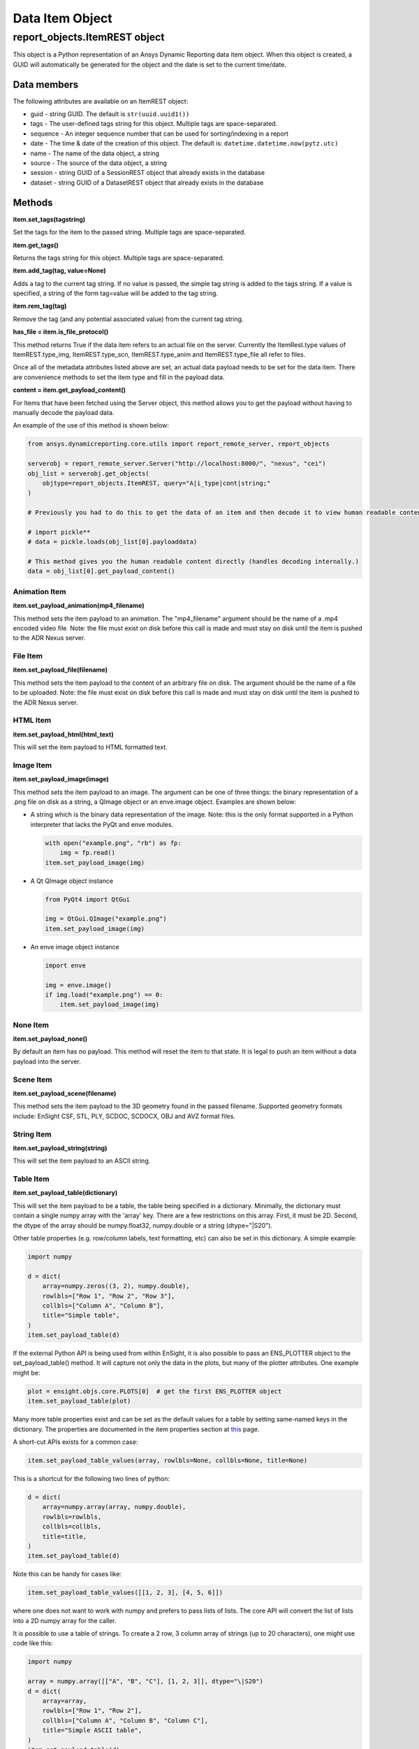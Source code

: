 Data Item Object
================

.. _ItemREST:

report_objects.ItemREST object
~~~~~~~~~~~~~~~~~~~~~~~~~~~~~~

This object is a Python representation of an Ansys Dynamic
Reporting data item object. When
this object is created, a GUID will automatically be generated for the
object and the date is set to the current time/date.

Data members
^^^^^^^^^^^^

The following attributes are available on an ItemREST object:

-  guid - string GUID. The default is ``str(uuid.uuid1())``
-  tags - The user-defined tags string for this object. Multiple tags
   are space-separated.
-  sequence - An integer sequence number that can be used for
   sorting/indexing in a report
-  date - The time & date of the creation of this object. The default
   is: ``datetime.datetime.now(pytz.utc)``
-  name - The name of the data object, a string
-  source - The source of the data object, a string
-  session - string GUID of a SessionREST object that already exists in
   the database
-  dataset - string GUID of a DatasetREST object that already exists in
   the database


Methods
^^^^^^^

**item.set_tags(tagstring)**

Set the tags for the item to the passed string. Multiple tags are
space-separated.

**item.get_tags()**

Returns the tags string for this object. Multiple tags are
space-separated.

**item.add_tag(tag, value=None)**

Adds a tag to the current tag string. If no value is passed, the simple
tag string is added to the tags string. If a value is specified, a
string of the form tag=value will be added to the tag string.

**item.rem_tag(tag)**

Remove the tag (and any potential associated value) from the current tag
string.

**has_file = item.is_file_protocol()**

This method returns True if the data item refers to an actual file on
the server. Currently the ItemRest.type values of ItemREST.type_img,
ItemREST.type_scn, ItemREST.type_anim and ItemREST.type_file all refer
to files.

Once all of the metadata attributes listed above are set, an actual data
payload needs to be set for the data item. There are convenience methods
to set the item type and fill in the payload data.

**content = item.get_payload_content()**

For Items that have been fetched using the Server object, this method
allows you to get the payload without having to manually decode the
payload data.

An example of the use of this method is shown below:

.. code-block:: python

   from ansys.dynamicreporting.core.utils import report_remote_server, report_objects

   serverobj = report_remote_server.Server("http://localhost:8000/", "nexus", "cei")
   obj_list = serverobj.get_objects(
       objtype=report_objects.ItemREST, query="A|i_type|cont|string;"
   )

   # Previously you had to do this to get the data of an item and then decode it to view human readable content

   # import pickle**
   # data = pickle.loads(obj_list[0].payloaddata)

   # This method gives you the human readable content directly (handles decoding internally.)
   data = obj_list[0].get_payload_content()


Animation Item
''''''''''''''

**item.set_payload_animation(mp4_filename)**

This method sets the item payload to an animation. The "mp4_filename"
argument should be the name of a .mp4 encoded video file. Note: the file
must exist on disk before this call is made and must stay on disk until
the item is pushed to the ADR Nexus server.

File Item
'''''''''

**item.set_payload_file(filename)**

This method sets the item payload to the content of an arbitrary file on
disk. The argument should be the name of a file to be uploaded. Note:
the file must exist on disk before this call is made and must stay on
disk until the item is pushed to the ADR Nexus server.

HTML Item
'''''''''

**item.set_payload_html(html_text)**

This will set the item payload to HTML formatted text.

Image Item
''''''''''

**item.set_payload_image(image)**

This method sets the item payload to an image. The argument can be one
of three things: the binary representation of a .png file on disk as a
string, a QImage object or an enve.image object. Examples are shown
below:

-  A string which is the binary data representation of the image. Note:
   this is the only format supported in a Python interpreter that lacks
   the PyQt and enve modules.

   .. code-block:: python

      with open("example.png", "rb") as fp:
          img = fp.read()
      item.set_payload_image(img)


-  A Qt QImage object instance

   .. code-block:: python

      from PyQt4 import QtGui

      img = QtGui.QImage("example.png")
      item.set_payload_image(img)


-  An enve image object instance

   .. code-block:: python

      import enve

      img = enve.image()
      if img.load("example.png") == 0:
          item.set_payload_image(img)


None Item
'''''''''

**item.set_payload_none()**

By default an item has no payload. This method will reset the item to
that state. It is legal to push an item without a data payload into the
server.

Scene Item
''''''''''

**item.set_payload_scene(filename)**

This method sets the item payload to the 3D geometry found in the passed
filename.  Supported geometry formats include: EnSight CSF, STL, PLY,
SCDOC, SCDOCX, OBJ and AVZ format files.

String Item
'''''''''''

**item.set_payload_string(string)**

This will set the item payload to an ASCII string.

Table Item
''''''''''

**item.set_payload_table(dictionary)**

This will set the item payload to be a table, the table being specified
in a dictionary. Minimally, the dictionary must contain a single numpy
array with the 'array' key. There are a few restrictions on this array.
First, it must be 2D. Second, the dtype of the array should be
numpy.float32, numpy.double or a string (dtype="\|S20").

Other table properties (e.g. row/column labels, text formatting, etc)
can also be set in this dictionary. A simple example:

.. code-block:: python

   import numpy

   d = dict(
       array=numpy.zeros((3, 2), numpy.double),
       rowlbls=["Row 1", "Row 2", "Row 3"],
       collbls=["Column A", "Column B"],
       title="Simple table",
   )
   item.set_payload_table(d)


If the external Python API is being used from within EnSight, it is also
possible to pass an ENS_PLOTTER object to the set_payload_table()
method. It will capture not only the data in the plots, but many of the
plotter attributes. One example might be:

.. code-block:: python

   plot = ensight.objs.core.PLOTS[0]  # get the first ENS_PLOTTER object
   item.set_payload_table(plot)


Many more table properties exist and can be set as the default values
for a table by setting same-named keys in the dictionary. The properties
are documented in the item properties section at `this`_ page.

.. _this: https://ansyshelp.ansys.com/public/account/secured?returnurl=Views/Secured/corp/v252/en/adr_ug/adr_ug_data_item_table.html


A short-cut APIs exists for a common case:

.. code-block:: python

   item.set_payload_table_values(array, rowlbls=None, collbls=None, title=None)


This is a shortcut for the following two lines of python:

.. code-block:: python

   d = dict(
       array=numpy.array(array, numpy.double),
       rowlbls=rowlbls,
       collbls=collbls,
       title=title,
   )
   item.set_payload_table(d)


Note this can be handy for cases like:

.. code-block:: python

   item.set_payload_table_values([[1, 2, 3], [4, 5, 6]])


where one does not want to work with numpy and prefers to pass lists of
lists. The core API will convert the list of lists into a 2D numpy array
for the caller.

It is possible to use a table of strings. To create a 2 row, 3 column
array of strings (up to 20 characters), one might use code like this:

.. code-block:: python

   import numpy

   array = numpy.array([["A", "B", "C"], [1, 2, 3]], dtype="\|S20")
   d = dict(
       array=array,
       rowlbls=["Row 1", "Row 2"],
       collbls=["Column A", "Column B", "Column C"],
       title="Simple ASCII table",
   )
   item.set_payload_table(d)


A numpy array of strings contains strings of all the same length. The
maximum length must be specified using the 'dtype=' named argument when
the array is created.

.. _TreeItemDetails:


Tree Item
'''''''''

**item.set_payload_tree(tree)**

A tree payload consists of a list of "entities". Each entity is a
dictionary with several required keys and potentially some optional
ones. The required dictionary keys are:

-  'name' - the text string that will be displayed in the tree view.
-  'key' - a simple text string that can be used to specify the type of
   the entity. This value can be used to enforce a schema on the
   entities. This value is not displayed.
-  'value' - the data item value for the entity. This can be the None
   object or an object of any of the following types: bool, int, float,
   str, datetime.datetime, uuid.UUID.

optional keys include:

-  'children' - this key can be set to another list of entities. These
   entities are 'children' of the entity with this key and their
   visibility is controlled by the visible state of this entity.
-  'state' - if present, this key hints the generation engine that this
   entity node (or the nodes below it) should be initially displayed
   expanded or collapsed. Valid values include the strings: "expanded",
   "collapsed", "collapseRecursive" and "expandRecursive".
-  'header' - this key may be set to a boolean and defaults to False. If
   it is present and set to True, the rendered row associated with this
   item will be displayed as bold text and with an enhanced bottom
   border line.

The following example includes examples of all of the various options:

.. code-block:: python

   import datetime
   import enve
   import uuid

   image_item = server.create_item(name="An Image", source="externalAPI", sequence=0)
   img = enve.image()
   if img.load("example.png") == 0:
       image_item.set_payload_image(img)

   leaves = list()
   for i in range(10):
       leaves.append(dict(key="leaves", name="Leaf {}".format(i), value=i))

   children = list()
   children.append(dict(key="child", name="Boolean example", value=True))
   children.append(dict(key="child", name="Integer example", value=10))
   children.append(dict(key="child", name="Float example", value=99.99))
   children.append(dict(key="child", name="Simple string", value="Hello world!!!"))
   children.append(
       dict(key="child", name="The current date", value=datetime.datetime.now())
   )

   # this entity will display the image item (or a link to it) created above
   children.append(
       dict(key="child", name="A data item guid", value=uuid.UUID(image_item.guid))
   )
   children.append(
       dict(
           key="child_parent",
           name="A child parent",
           value="Parents can have values",
           children=leaves,
           state="expanded",
       )
   )

   tree = list()
   tree.append(
       dict(key="root", name="Top Level", value=None, children=children, state="collapsed")
   )
   item = server.create_item(name="Tree List Example", source="externalAPI", sequence=0)
   item.set_payload_tree(tree)

